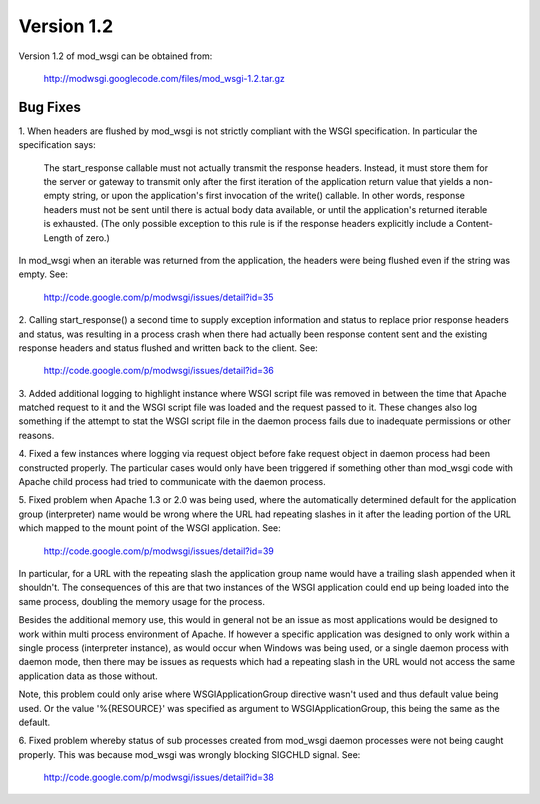 ===========
Version 1.2
===========

Version 1.2 of mod_wsgi can be obtained from:

  http://modwsgi.googlecode.com/files/mod_wsgi-1.2.tar.gz

Bug Fixes
---------

1. When headers are flushed by mod_wsgi is not strictly compliant with
the WSGI specification. In particular the specification says:

  The start_response callable must not actually transmit the response
  headers. Instead, it must store them for the server or gateway to
  transmit only after the first iteration of the application return value
  that yields a non-empty string, or upon the application's first
  invocation of the write() callable. In other words, response headers
  must not be sent until there is actual body data available, or until
  the application's returned iterable is exhausted. (The only possible
  exception to this rule is if the response headers explicitly include a
  Content-Length of zero.)

In mod_wsgi when an iterable was returned from the application, the headers
were being flushed even if the string was empty. See:

  http://code.google.com/p/modwsgi/issues/detail?id=35

2. Calling start_response() a second time to supply exception information
and status to replace prior response headers and status, was resulting in
a process crash when there had actually been response content sent and the
existing response headers and status flushed and written back to the client.
See:

  http://code.google.com/p/modwsgi/issues/detail?id=36

3. Added additional logging to highlight instance where WSGI script file was
removed in between the time that Apache matched request to it and the WSGI
script file was loaded and the request passed to it. These changes also log
something if the attempt to stat the WSGI script file in the daemon process
fails due to inadequate permissions or other reasons.

4. Fixed a few instances where logging via request object before fake
request object in daemon process had been constructed properly. The particular
cases would only have been triggered if something other than mod_wsgi code
with Apache child process had tried to communicate with the daemon process.

5. Fixed problem when Apache 1.3 or 2.0 was being used, where the
automatically determined default for the application group (interpreter)
name would be wrong where the URL had repeating slashes in it after the
leading portion of the URL which mapped to the mount point of the WSGI
application. See:

  http://code.google.com/p/modwsgi/issues/detail?id=39

In particular, for a URL with the repeating slash the application group
name would have a trailing slash appended when it shouldn't. The
consequences of this are that two instances of the WSGI application could
end up being loaded into the same process, doubling the memory usage for
the process.

Besides the additional memory use, this would in general not be an issue
as most applications would be designed to work within multi process
environment of Apache. If however a specific application was designed to
only work within a single process (interpreter instance), as would occur
when Windows was being used, or a single daemon process with daemon mode,
then there may be issues as requests which had a repeating slash in the
URL would not access the same application data as those without.

Note, this problem could only arise where WSGIApplicationGroup directive
wasn't used and thus default value being used. Or the value '%{RESOURCE}'
was specified as argument to WSGIApplicationGroup, this being the same as
the default.

6. Fixed problem whereby status of sub processes created from mod_wsgi
daemon processes were not being caught properly. This was because mod_wsgi
was wrongly blocking SIGCHLD signal. See:

  http://code.google.com/p/modwsgi/issues/detail?id=38
